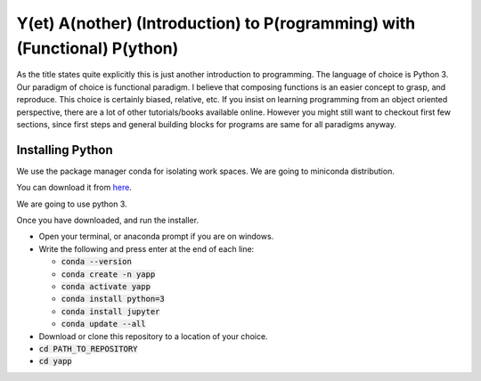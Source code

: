===========================================================================
Y(et) A(nother) (Introduction) to P(rogramming) with (Functional) P(ython)
===========================================================================

As the title states quite explicitly this is just another introduction to
programming. The language of choice is Python 3.
Our paradigm of choice is functional paradigm. I believe that composing
functions is an easier concept to grasp, and reproduce. This choice is
certainly biased, relative, etc. 
If you insist on learning programming from an object oriented perspective,
there are a lot of other tutorials/books available online. However you might
still want to checkout first few sections, since first steps and general
building blocks for programs are same for all paradigms anyway.

Installing Python
==================

We use the package manager conda for isolating work spaces. We are
going to miniconda distribution.

You can download it from 
`here <https://docs.conda.io/en/latest/miniconda.html>`_.

We are going to use python 3.

Once you have downloaded, and run the installer.

- Open your terminal, or anaconda prompt if you are on windows.
- Write the following and press enter at the end of each line:

  - :code:`conda --version`
  - :code:`conda create -n yapp`
  - :code:`conda activate yapp`
  - :code:`conda install python=3`
  - :code:`conda install jupyter`
  - :code:`conda update --all`

- Download or clone this repository to a location of your choice.

- :code:`cd PATH_TO_REPOSITORY`
- :code:`cd yapp`
